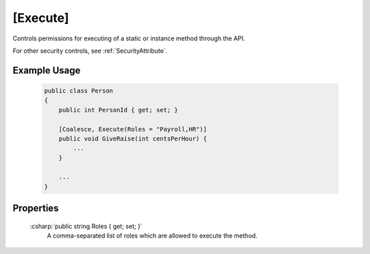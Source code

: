 
.. _ExecuteAttribute:

[Execute]
=========

Controls permissions for executing of a static or instance method through the API.

For other security controls, see :ref:`SecurityAttribute`.

Example Usage
-------------

    .. code-block:: c#

        public class Person
        {
            public int PersonId { get; set; }
            
            [Coalesce, Execute(Roles = "Payroll,HR")]
            public void GiveRaise(int centsPerHour) {
                ...
            }

            ...
        }


Properties
----------

    :csharp:`public string Roles { get; set; }`
        A comma-separated list of roles which are allowed to execute the method.